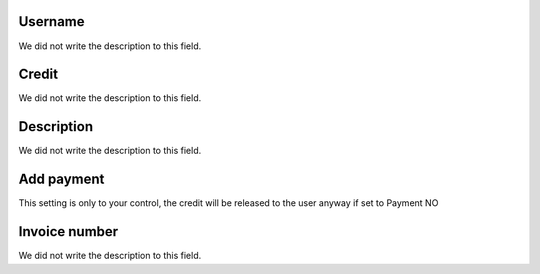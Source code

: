 
.. _refill-id_user:

Username
""""""""

| We did not write the description to this field.




.. _refill-credit:

Credit
""""""

| We did not write the description to this field.




.. _refill-description:

Description
"""""""""""

| We did not write the description to this field.




.. _refill-payment:

Add payment
"""""""""""

| This setting is only to your control, the credit will be released to the user anyway if set to Payment NO




.. _refill-invoice_number:

Invoice number
""""""""""""""

| We did not write the description to this field.




